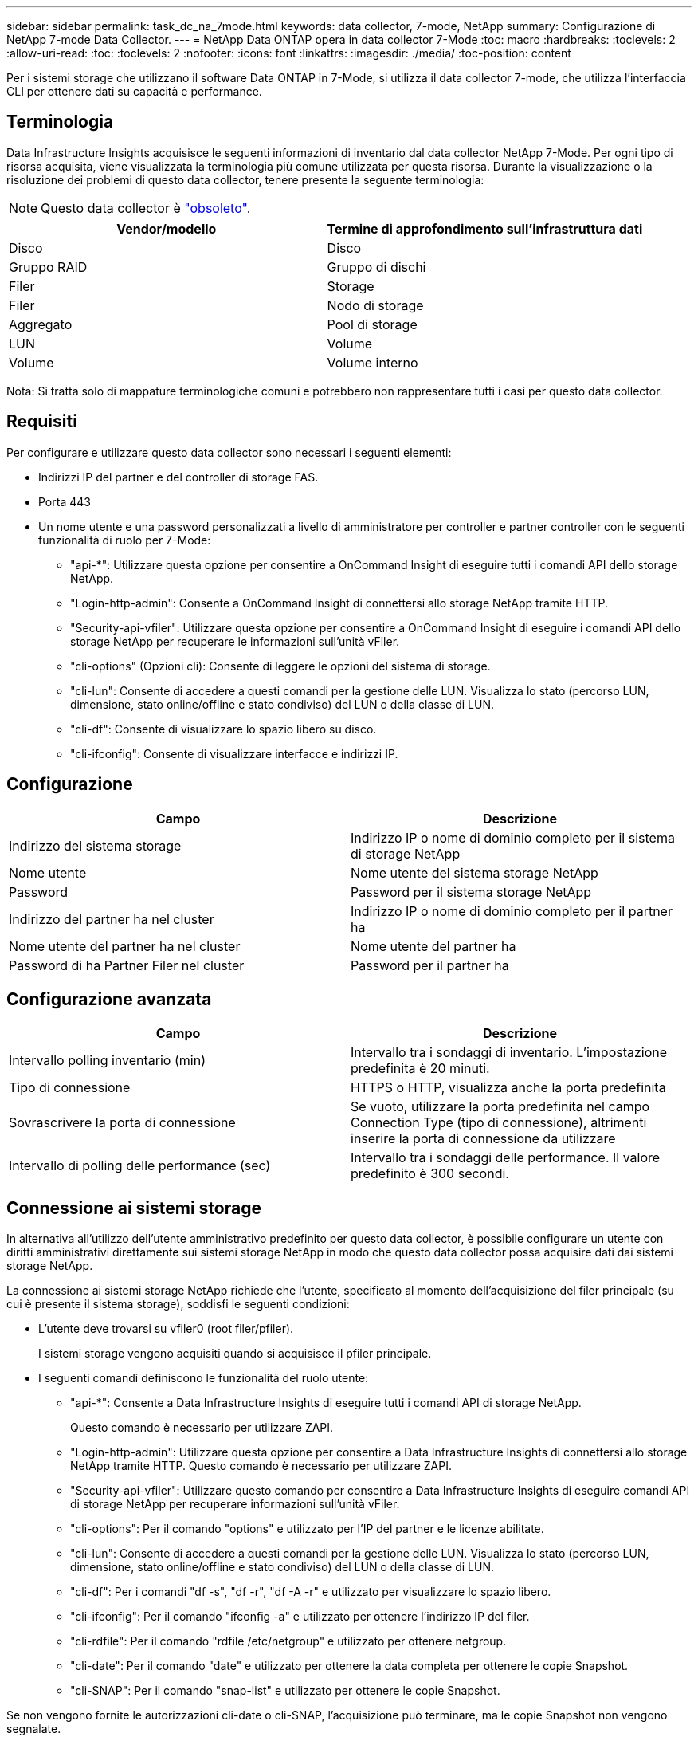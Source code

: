 ---
sidebar: sidebar 
permalink: task_dc_na_7mode.html 
keywords: data collector, 7-mode, NetApp 
summary: Configurazione di NetApp 7-mode Data Collector. 
---
= NetApp Data ONTAP opera in data collector 7-Mode
:toc: macro
:hardbreaks:
:toclevels: 2
:allow-uri-read: 
:toc: 
:toclevels: 2
:nofooter: 
:icons: font
:linkattrs: 
:imagesdir: ./media/
:toc-position: content


[role="lead"]
Per i sistemi storage che utilizzano il software Data ONTAP in 7-Mode, si utilizza il data collector 7-mode, che utilizza l'interfaccia CLI per ottenere dati su capacità e performance.



== Terminologia

Data Infrastructure Insights acquisisce le seguenti informazioni di inventario dal data collector NetApp 7-Mode. Per ogni tipo di risorsa acquisita, viene visualizzata la terminologia più comune utilizzata per questa risorsa. Durante la visualizzazione o la risoluzione dei problemi di questo data collector, tenere presente la seguente terminologia:


NOTE: Questo data collector è link:task_getting_started_with_cloud_insights.html#useful-definitions["obsoleto"].

[cols="2*"]
|===
| Vendor/modello | Termine di approfondimento sull'infrastruttura dati 


| Disco | Disco 


| Gruppo RAID | Gruppo di dischi 


| Filer | Storage 


| Filer | Nodo di storage 


| Aggregato | Pool di storage 


| LUN | Volume 


| Volume | Volume interno 
|===
Nota: Si tratta solo di mappature terminologiche comuni e potrebbero non rappresentare tutti i casi per questo data collector.



== Requisiti

Per configurare e utilizzare questo data collector sono necessari i seguenti elementi:

* Indirizzi IP del partner e del controller di storage FAS.
* Porta 443
* Un nome utente e una password personalizzati a livello di amministratore per controller e partner controller con le seguenti funzionalità di ruolo per 7-Mode:
+
** "api-*": Utilizzare questa opzione per consentire a OnCommand Insight di eseguire tutti i comandi API dello storage NetApp.
** "Login-http-admin": Consente a OnCommand Insight di connettersi allo storage NetApp tramite HTTP.
** "Security-api-vfiler": Utilizzare questa opzione per consentire a OnCommand Insight di eseguire i comandi API dello storage NetApp per recuperare le informazioni sull'unità vFiler.
** "cli-options" (Opzioni cli): Consente di leggere le opzioni del sistema di storage.
** "cli-lun": Consente di accedere a questi comandi per la gestione delle LUN. Visualizza lo stato (percorso LUN, dimensione, stato online/offline e stato condiviso) del LUN o della classe di LUN.
** "cli-df": Consente di visualizzare lo spazio libero su disco.
** "cli-ifconfig": Consente di visualizzare interfacce e indirizzi IP.






== Configurazione

[cols="2*"]
|===
| Campo | Descrizione 


| Indirizzo del sistema storage | Indirizzo IP o nome di dominio completo per il sistema di storage NetApp 


| Nome utente | Nome utente del sistema storage NetApp 


| Password | Password per il sistema storage NetApp 


| Indirizzo del partner ha nel cluster | Indirizzo IP o nome di dominio completo per il partner ha 


| Nome utente del partner ha nel cluster | Nome utente del partner ha 


| Password di ha Partner Filer nel cluster | Password per il partner ha 
|===


== Configurazione avanzata

[cols="2*"]
|===
| Campo | Descrizione 


| Intervallo polling inventario (min) | Intervallo tra i sondaggi di inventario. L'impostazione predefinita è 20 minuti. 


| Tipo di connessione | HTTPS o HTTP, visualizza anche la porta predefinita 


| Sovrascrivere la porta di connessione | Se vuoto, utilizzare la porta predefinita nel campo Connection Type (tipo di connessione), altrimenti inserire la porta di connessione da utilizzare 


| Intervallo di polling delle performance (sec) | Intervallo tra i sondaggi delle performance. Il valore predefinito è 300 secondi. 
|===


== Connessione ai sistemi storage

In alternativa all'utilizzo dell'utente amministrativo predefinito per questo data collector, è possibile configurare un utente con diritti amministrativi direttamente sui sistemi storage NetApp in modo che questo data collector possa acquisire dati dai sistemi storage NetApp.

La connessione ai sistemi storage NetApp richiede che l'utente, specificato al momento dell'acquisizione del filer principale (su cui è presente il sistema storage), soddisfi le seguenti condizioni:

* L'utente deve trovarsi su vfiler0 (root filer/pfiler).
+
I sistemi storage vengono acquisiti quando si acquisisce il pfiler principale.

* I seguenti comandi definiscono le funzionalità del ruolo utente:
+
** "api-*": Consente a Data Infrastructure Insights di eseguire tutti i comandi API di storage NetApp.
+
Questo comando è necessario per utilizzare ZAPI.

** "Login-http-admin": Utilizzare questa opzione per consentire a Data Infrastructure Insights di connettersi allo storage NetApp tramite HTTP. Questo comando è necessario per utilizzare ZAPI.
** "Security-api-vfiler": Utilizzare questo comando per consentire a Data Infrastructure Insights di eseguire comandi API di storage NetApp per recuperare informazioni sull'unità vFiler.
** "cli-options": Per il comando "options" e utilizzato per l'IP del partner e le licenze abilitate.
** "cli-lun": Consente di accedere a questi comandi per la gestione delle LUN. Visualizza lo stato (percorso LUN, dimensione, stato online/offline e stato condiviso) del LUN o della classe di LUN.
** "cli-df": Per i comandi "df -s", "df -r", "df -A -r" e utilizzato per visualizzare lo spazio libero.
** "cli-ifconfig": Per il comando "ifconfig -a" e utilizzato per ottenere l'indirizzo IP del filer.
** "cli-rdfile": Per il comando "rdfile /etc/netgroup" e utilizzato per ottenere netgroup.
** "cli-date": Per il comando "date" e utilizzato per ottenere la data completa per ottenere le copie Snapshot.
** "cli-SNAP": Per il comando "snap-list" e utilizzato per ottenere le copie Snapshot.




Se non vengono fornite le autorizzazioni cli-date o cli-SNAP, l'acquisizione può terminare, ma le copie Snapshot non vengono segnalate.

Per acquisire correttamente un'origine dati 7-Mode e non generare avvisi sul sistema di storage, è necessario utilizzare una delle seguenti stringhe di comando per definire i ruoli utente. La seconda stringa qui elencata è una versione semplificata della prima:

* login-http-admin,api-*,security-api-vfile,cli-rdfile,cli-options,cli-df,cli-lun,cli-ifconfig,cli-date,cli-snap,_
* login-http-admin,api-*,security-api-vfile,cli-




== Risoluzione dei problemi

Alcune operazioni da eseguire in caso di problemi con questo data collector:



=== Inventario

[cols="2*"]
|===
| Problema: | Prova: 


| Ricevi una risposta HTTP 401 o un codice di errore ZAPI 13003 e ZAPI restituisce "privilegi insufficienti" o "non autorizzati per questo comando" | Controllare nome utente e password e privilegi/permessi dell'utente. 


| Errore "Impossibile eseguire il comando" | Verificare se l'utente dispone delle seguenti autorizzazioni sul dispositivo: • api-* • cli-date • cli-df • cli-ifconfig • cli-lun • operazioni cli • cli-rdfile • cli-snap • login-http-admin • Security-api-vfiler controllare anche se la versione ONTAP è supportata da Data Infrastructure Insights e verificare se le credenziali utilizzate corrispondono alle credenziali del dispositivo 


| La versione del cluster è < 8.1 | La versione minima supportata del cluster è 8.1. Eseguire l'aggiornamento alla versione minima supportata. 


| ZAPI restituisce "il ruolo del cluster non è cluster_mgmt LIF" | L'AU deve comunicare con l'IP di gestione del cluster. Controllare l'IP e, se necessario, modificarlo 


| Errore: "I filer 7 Mode non sono supportati" | Questo può accadere se si utilizza questo data collector per rilevare il filer in modalità 7. Modificare l'IP in modo che punti al filer ccot. 


| Il comando ZAPI non riesce dopo il tentativo | Au ha problemi di comunicazione con il cluster. Controllare la rete, il numero di porta e l'indirizzo IP. L'utente dovrebbe anche provare ad eseguire un comando dalla riga di comando dalla macchina AU. 


| Impossibile connettersi a ZAPI | Controllare la connettività IP/porta e attivare la configurazione ZAPI. 


| L'AU non è riuscito a connettersi a ZAPI tramite HTTP | Controllare se la porta ZAPI accetta testo non crittografato. Se AU tenta di inviare testo non crittografato a un socket SSL, la comunicazione non riesce. 


| Comunicazione non riuscita con SSLException | AU sta tentando di inviare SSL a una porta di testo normale su un filer. Controllare se la porta ZAPI accetta SSL o utilizza una porta diversa. 


| Ulteriori errori di connessione: La risposta ZAPI ha il codice di errore 13001, il codice di errore "database non aperto" ZAPI è 60 e la risposta contiene "API non è stata completata in tempo" la risposta ZAPI contiene "initialize_session() ha restituito l'ambiente NULL" il codice di errore ZAPI è 14007 e la risposta contiene "nodo non è integro" | Controllare la rete, il numero di porta e l'indirizzo IP. L'utente dovrebbe anche provare ad eseguire un comando dalla riga di comando dalla macchina AU. 


| Errore di timeout socket con ZAPI | Controllare la connettività del filer e/o aumentare il timeout. 


| "I cluster C Mode non sono supportati dall'origine dati 7 Mode". | Selezionare IP e impostare l'IP su un cluster 7 Mode. 


| Errore "Impossibile connettersi a vFiler" | Verificare che le funzionalità dell'utente in fase di acquisizione includano almeno quanto segue: api-* Security-api-vfiler login-http-admin verificare che il filer utilizzi almeno ONTAPI versione 1.7. 
|===
Ulteriori informazioni sono disponibili nella link:concept_requesting_support.html["Supporto"]pagina o nella link:reference_data_collector_support_matrix.html["Matrice di supporto Data Collector"].
